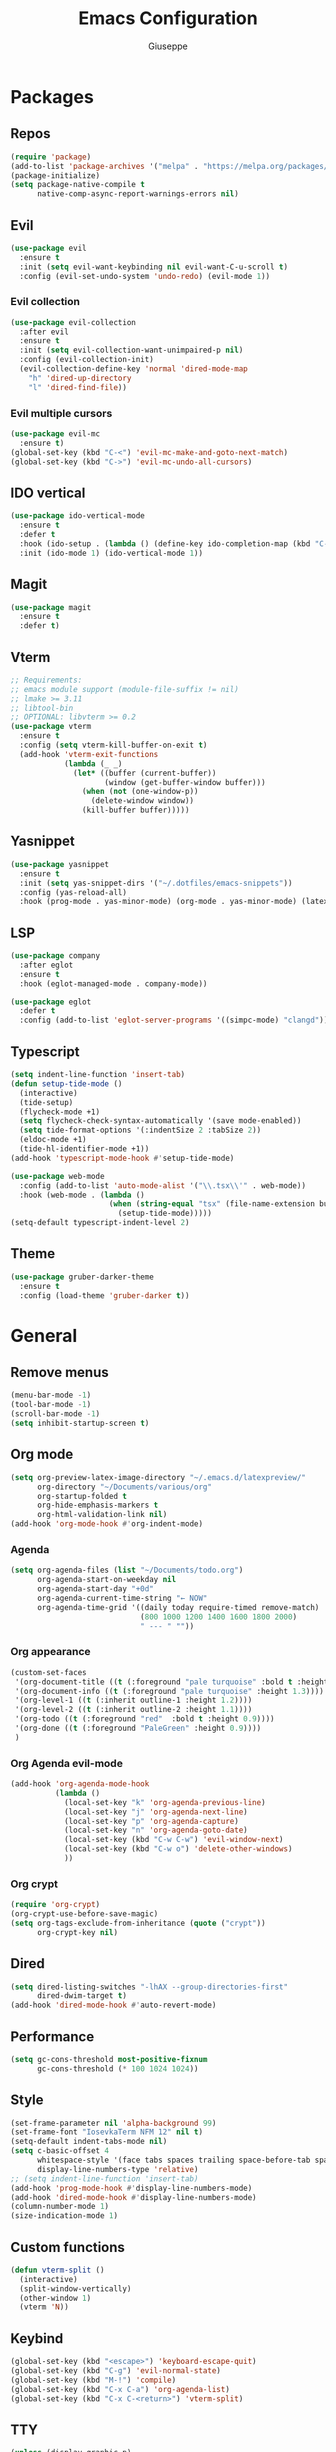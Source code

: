 #+TITLE:Emacs Configuration
#+AUTHOR: Giuseppe
#+PROPERTY: header-args :tangle ~/.emacs

* Packages
** Repos
#+begin_src emacs-lisp
  (require 'package)
  (add-to-list 'package-archives '("melpa" . "https://melpa.org/packages/") t)
  (package-initialize)
  (setq package-native-compile t
        native-comp-async-report-warnings-errors nil)
#+end_src
** Evil
#+begin_src emacs-lisp
  (use-package evil
    :ensure t
    :init (setq evil-want-keybinding nil evil-want-C-u-scroll t)
    :config (evil-set-undo-system 'undo-redo) (evil-mode 1))
#+end_src
*** Evil collection
#+begin_src emacs-lisp
  (use-package evil-collection
    :after evil
    :ensure t
    :init (setq evil-collection-want-unimpaired-p nil)
    :config (evil-collection-init)
    (evil-collection-define-key 'normal 'dired-mode-map
      "h" 'dired-up-directory
      "l" 'dired-find-file))
#+end_src
*** Evil multiple cursors
#+begin_src emacs-lisp
  (use-package evil-mc
    :ensure t)
  (global-set-key (kbd "C-<") 'evil-mc-make-and-goto-next-match)
  (global-set-key (kbd "C->") 'evil-mc-undo-all-cursors)
#+end_src
** IDO vertical
#+begin_src emacs-lisp
  (use-package ido-vertical-mode
    :ensure t
    :defer t
    :hook (ido-setup . (lambda () (define-key ido-completion-map (kbd "C-j") 'ido-next-match) (define-key ido-completion-map (kbd "C-k") 'ido-prev-match)))
    :init (ido-mode 1) (ido-vertical-mode 1))
#+end_src
** Magit
#+begin_src emacs-lisp
  (use-package magit
    :ensure t
    :defer t)
#+end_src
** Vterm
#+begin_src emacs-lisp
  ;; Requirements:
  ;; emacs module support (module-file-suffix != nil)
  ;; lmake >= 3.11
  ;; libtool-bin
  ;; OPTIONAL: libvterm >= 0.2
  (use-package vterm
    :ensure t
    :config (setq vterm-kill-buffer-on-exit t)
    (add-hook 'vterm-exit-functions
              (lambda (_ _)
                (let* ((buffer (current-buffer))
                       (window (get-buffer-window buffer)))
                  (when (not (one-window-p))
                    (delete-window window))
                  (kill-buffer buffer)))))
#+end_src
** Yasnippet
#+begin_src emacs-lisp
  (use-package yasnippet
    :ensure t
    :init (setq yas-snippet-dirs '("~/.dotfiles/emacs-snippets"))
    :config (yas-reload-all)
    :hook (prog-mode . yas-minor-mode) (org-mode . yas-minor-mode) (latex-mode . yas-minor-mode))
#+end_src
** LSP
#+begin_src emacs-lisp
  (use-package company
    :after eglot
    :ensure t
    :hook (eglot-managed-mode . company-mode))

  (use-package eglot
    :defer t
    :config (add-to-list 'eglot-server-programs '((simpc-mode) "clangd")))
#+end_src
** Typescript
#+begin_src emacs-lisp
  (setq indent-line-function 'insert-tab)
  (defun setup-tide-mode ()
    (interactive)
    (tide-setup)
    (flycheck-mode +1)
    (setq flycheck-check-syntax-automatically '(save mode-enabled))
    (setq tide-format-options '(:indentSize 2 :tabSize 2))
    (eldoc-mode +1)
    (tide-hl-identifier-mode +1))
  (add-hook 'typescript-mode-hook #'setup-tide-mode)

  (use-package web-mode
    :config (add-to-list 'auto-mode-alist '("\\.tsx\\'" . web-mode))
    :hook (web-mode . (lambda ()
                        (when (string-equal "tsx" (file-name-extension buffer-file-name))
                          (setup-tide-mode)))))
  (setq-default typescript-indent-level 2)
#+end_src
** Theme
#+begin_src emacs-lisp
  (use-package gruber-darker-theme
    :ensure t
    :config (load-theme 'gruber-darker t))
#+end_src
* General
** Remove menus
#+begin_src emacs-lisp
  (menu-bar-mode -1)
  (tool-bar-mode -1)
  (scroll-bar-mode -1)
  (setq inhibit-startup-screen t)
#+end_src
** Org mode
#+begin_src emacs-lisp
  (setq org-preview-latex-image-directory "~/.emacs.d/latexpreview/"
        org-directory "~/Documents/various/org"
        org-startup-folded t
        org-hide-emphasis-markers t
        org-html-validation-link nil)
  (add-hook 'org-mode-hook #'org-indent-mode)
#+end_src
*** Agenda
#+begin_src emacs-lisp
  (setq org-agenda-files (list "~/Documents/todo.org")
        org-agenda-start-on-weekday nil
        org-agenda-start-day "+0d"
        org-agenda-current-time-string "← NOW"
        org-agenda-time-grid '((daily today require-timed remove-match)
                               (800 1000 1200 1400 1600 1800 2000)
                               " --- " ""))
#+end_src
*** Org appearance
#+begin_src emacs-lisp
  (custom-set-faces
   '(org-document-title ((t (:foreground "pale turquoise" :bold t :height 1.5))))
   '(org-document-info ((t (:foreground "pale turquoise" :height 1.3))))
   '(org-level-1 ((t (:inherit outline-1 :height 1.2))))
   '(org-level-2 ((t (:inherit outline-2 :height 1.1))))
   '(org-todo ((t (:foreground "red"  :bold t :height 0.9))))
   '(org-done ((t (:foreground "PaleGreen" :height 0.9))))
   )
#+end_src
*** Org Agenda evil-mode
#+begin_src emacs-lisp
  (add-hook 'org-agenda-mode-hook
            (lambda ()
              (local-set-key "k" 'org-agenda-previous-line)
              (local-set-key "j" 'org-agenda-next-line)
              (local-set-key "p" 'org-agenda-capture)
              (local-set-key "n" 'org-agenda-goto-date)
              (local-set-key (kbd "C-w C-w") 'evil-window-next)
              (local-set-key (kbd "C-w o") 'delete-other-windows)
              ))
#+end_src
*** Org crypt
#+begin_src emacs-lisp
  (require 'org-crypt)
  (org-crypt-use-before-save-magic)
  (setq org-tags-exclude-from-inheritance (quote ("crypt"))
        org-crypt-key nil)
#+end_src
** Dired
#+begin_src emacs-lisp
  (setq dired-listing-switches "-lhAX --group-directories-first"
        dired-dwim-target t)
  (add-hook 'dired-mode-hook #'auto-revert-mode)
#+end_src
** Performance
#+begin_src emacs-lisp
  (setq gc-cons-threshold most-positive-fixnum
        gc-cons-threshold (* 100 1024 1024))
#+end_src
** Style
#+begin_src emacs-lisp
  (set-frame-parameter nil 'alpha-background 99)
  (set-frame-font "IosevkaTerm NFM 12" nil t)
  (setq-default indent-tabs-mode nil)
  (setq c-basic-offset 4
        whitespace-style '(face tabs spaces trailing space-before-tab space-after-tab space-mark tab-mark)
        display-line-numbers-type 'relative)
  ;; (setq indent-line-function 'insert-tab)
  (add-hook 'prog-mode-hook #'display-line-numbers-mode)
  (add-hook 'dired-mode-hook #'display-line-numbers-mode)
  (column-number-mode 1)
  (size-indication-mode 1)
#+end_src
** Custom functions
#+begin_src emacs-lisp
  (defun vterm-split ()
    (interactive)
    (split-window-vertically)
    (other-window 1)
    (vterm 'N))
#+end_src
** Keybind
#+begin_src emacs-lisp
  (global-set-key (kbd "<escape>") 'keyboard-escape-quit)
  (global-set-key (kbd "C-g") 'evil-normal-state)
  (global-set-key (kbd "M-!") 'compile)
  (global-set-key (kbd "C-x C-a") 'org-agenda-list)
  (global-set-key (kbd "C-x C-<return>") 'vterm-split)
#+end_src
** TTY
#+begin_src emacs-lisp
  (unless (display-graphic-p)
    (load-theme 'tsdh-dark t)
    (global-set-key (kbd "C-x RET") 'vterm-split)
    (unless (string-match-p "N/A" (battery))
      (display-battery-mode)))
#+end_src
** Misc
#+begin_src emacs-lisp
  (setq auto-save-default nil
        use-short-answers 1
        doc-view-continuous t
        compile-command ""
        calendar-week-start-day 1
        vc-follow-symlinks t
        use-dialog-box nil
        make-backup-files nil)
  (load-file "~/Documents/.emacs/simpc-mode.el")
  (add-to-list 'auto-mode-alist '("\\.[hc]\\(pp\\)?\\'" . simpc-mode))
#+end_src
